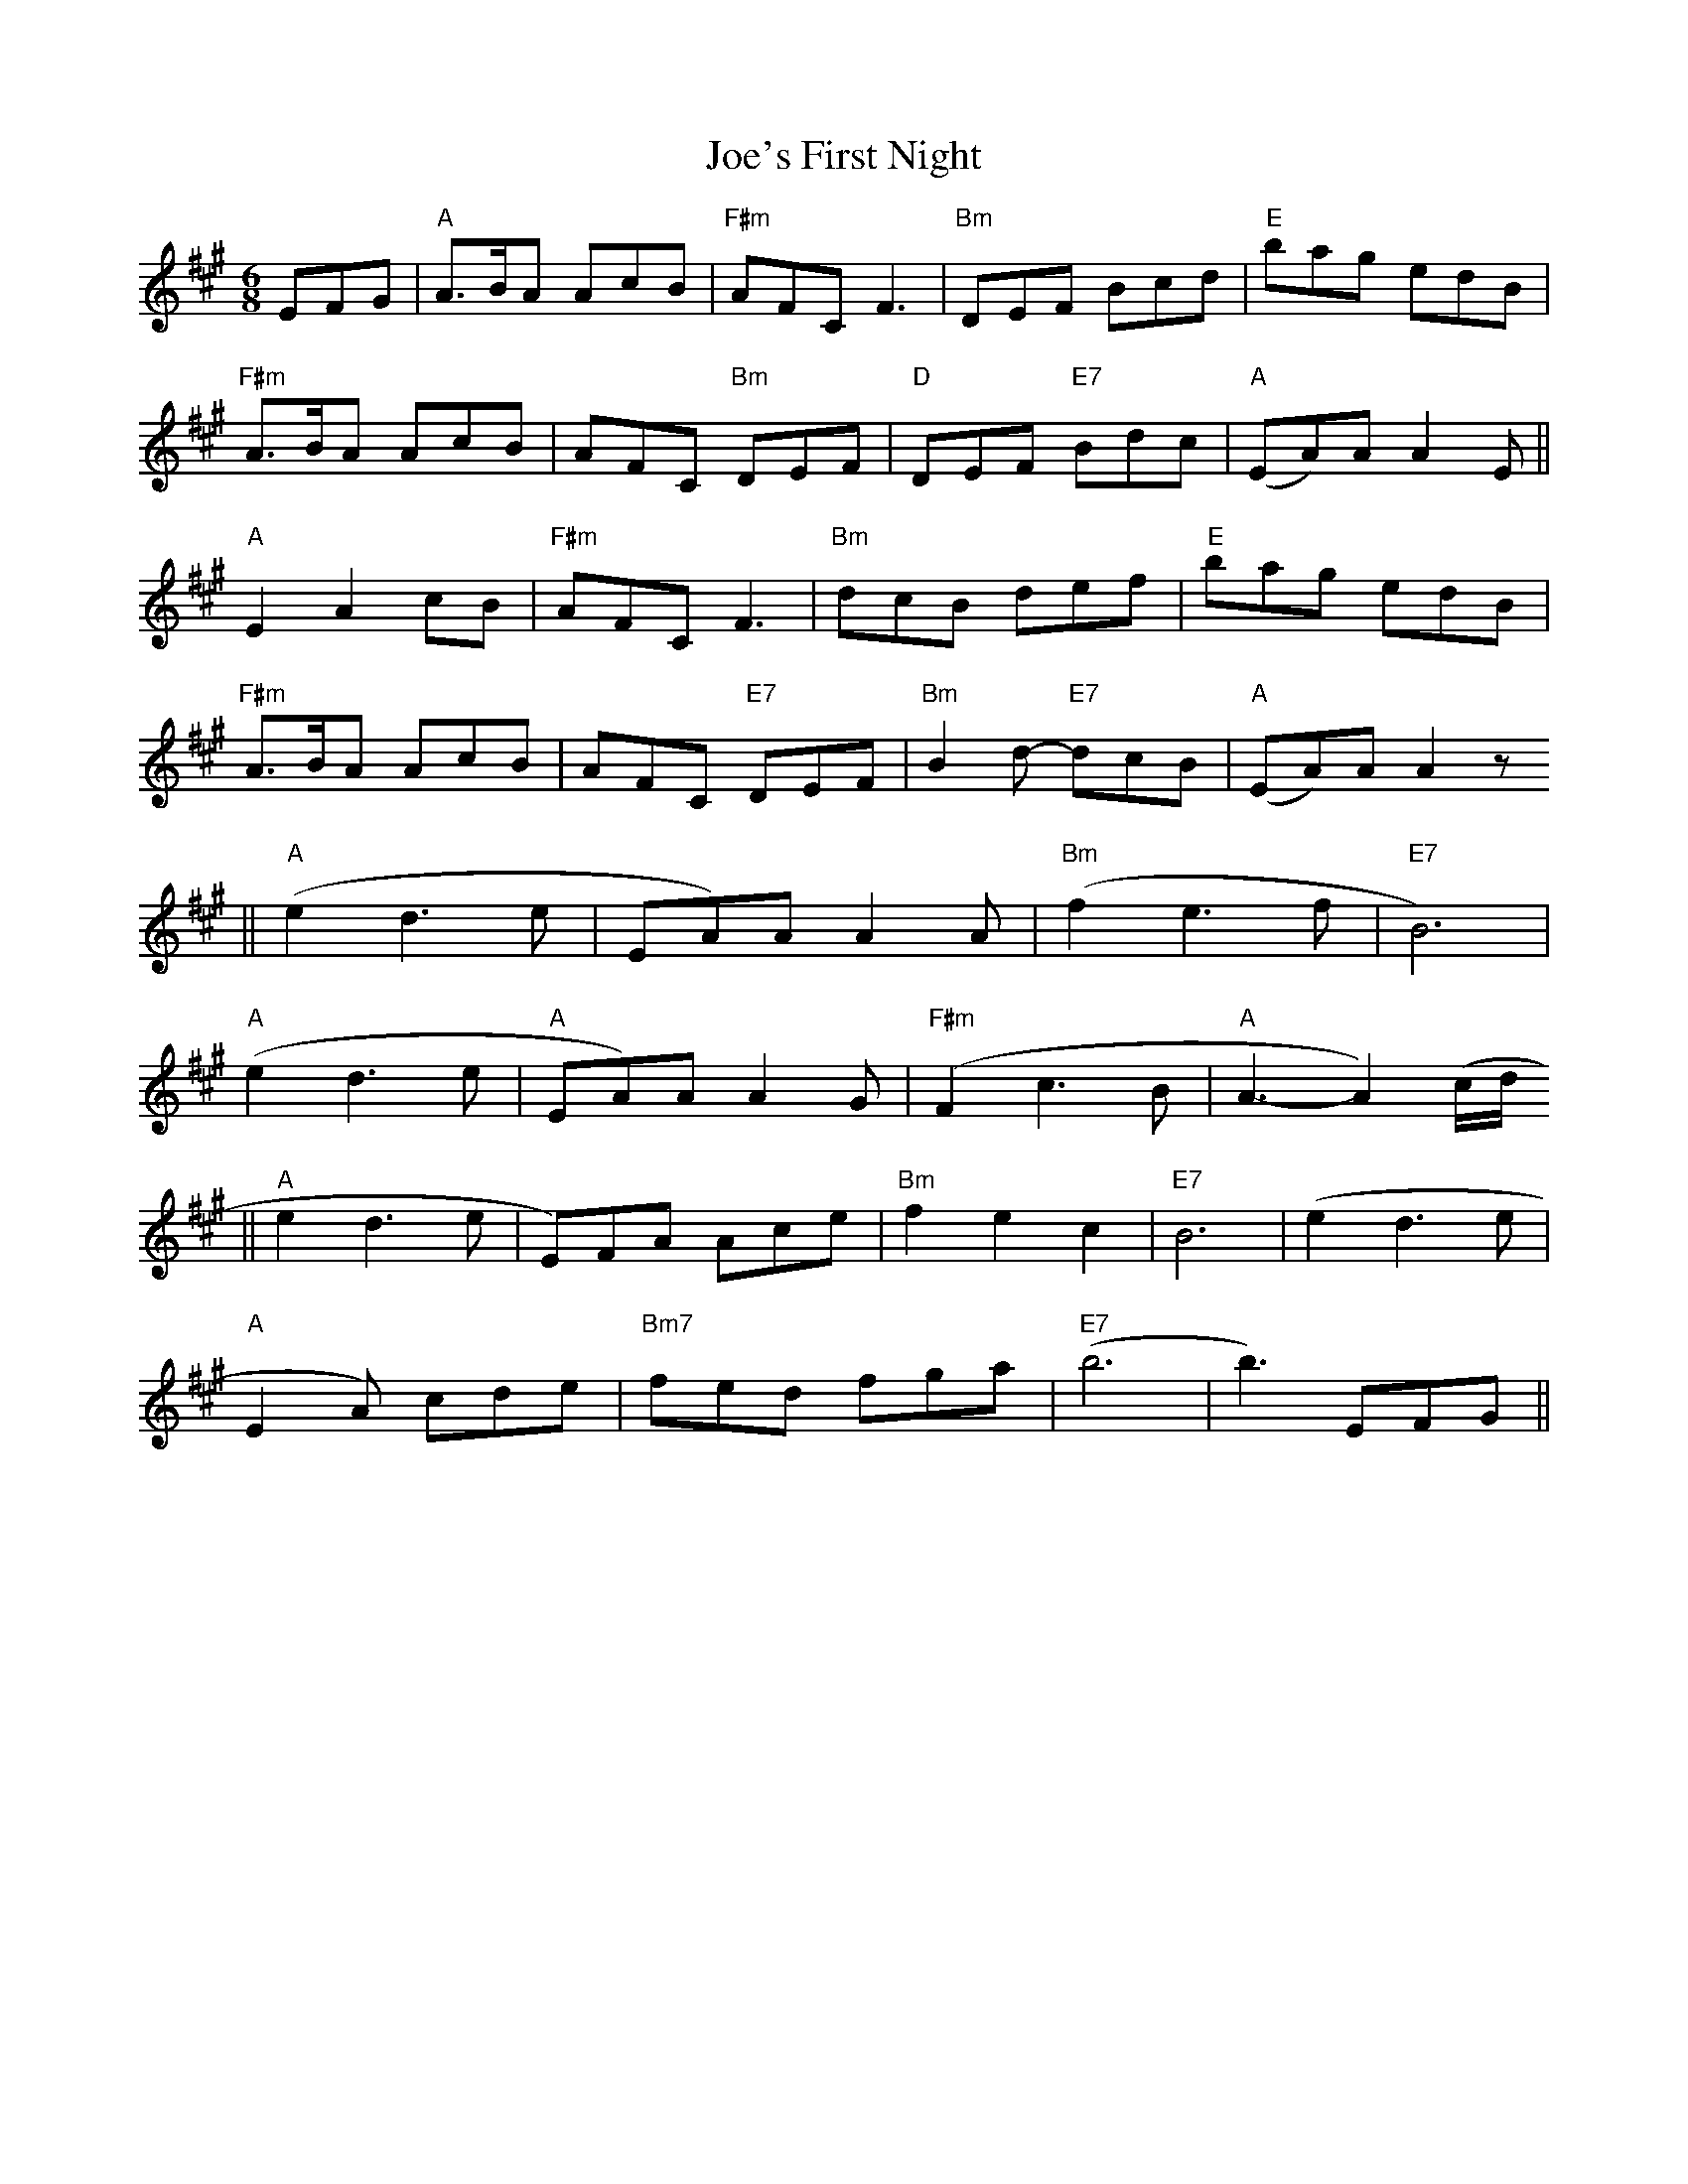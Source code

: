 X: 20274
T: Joe's First Night
R: jig
M: 6/8
K: Amajor
EFG|"A" A>BA AcB|"F#m" AFC F3|"Bm" DEF Bcd|"E" bag edB|
"F#m" A>BA AcB|AFC "Bm" DEF|"D" DEF "E7" Bdc|"A" (EA)A A2 E||
"A"E2 A2 cB|"F#m"AFC F3|"Bm" dcB def|"E" bag edB|
"F#m" A>BA AcB|AFC "E7" DEF|"Bm" B2 d- "E7" dcB|"A" (EA)A A2z
||"A" (e2 d3 e|EA)A A2A|"Bm" (f2 e3 f|"E7" B6)|
"A"( e2 d3 e|"A" EA)A A2G|"F#m" (F2 c3 B-|"A" A3- A2) (c/d/
||"A" e2 d3 e|E)FA Ace|"Bm" f2 e2 c2|"E7" B6|( e2 d3 e|
"A" E2A) cde|"Bm7" fed fga|"E7"(b6|b3) EFG||

